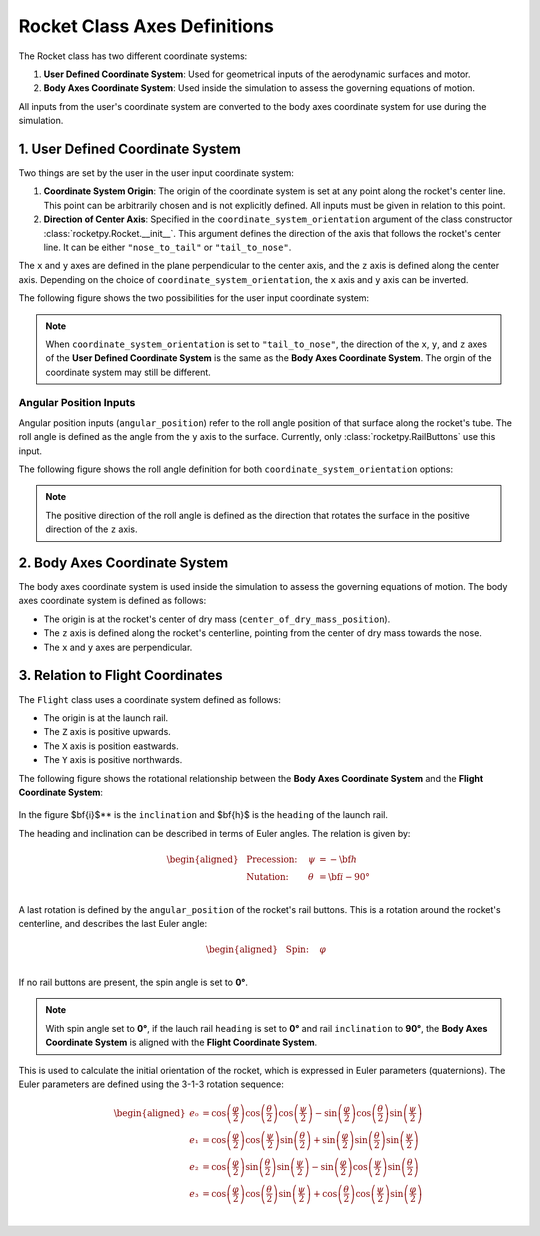 Rocket Class Axes Definitions
=============================

The Rocket class has two different coordinate systems:

1. **User Defined Coordinate System**: Used for geometrical inputs of the 
   aerodynamic surfaces and motor.
2. **Body Axes Coordinate System**: Used inside the simulation to assess the 
   governing equations of motion.

All inputs from the user's coordinate system are converted to the body axes
coordinate system for use during the simulation.

1. User Defined Coordinate System
---------------------------------

Two things are set by the user in the user input coordinate system:

1. **Coordinate System Origin**: The origin of the coordinate system is set at 
   any point along the rocket's center line. This point can be arbitrarily chosen
   and is not explicitly defined. All inputs must be given in relation to this
   point.
2. **Direction of Center Axis**: Specified in the ``coordinate_system_orientation``
   argument of the class constructor :class:`rocketpy.Rocket.__init__`. This
   argument defines the direction of the axis that follows the rocket's center
   line. It can be either ``"nose_to_tail"`` or ``"tail_to_nose"``.

.. seealso:: 
     
    See `Positions and Coordinate Systems <positions.rst>`_ for more
    information on how this is used in the definitions of the rocket's
    aerodynamic surfaces and motor.

The ``x`` and ``y`` axes are defined in the plane perpendicular to the center axis,
and the ``z`` axis is defined along the center axis. Depending on the choice of
``coordinate_system_orientation``, the ``x`` axis and ``y`` axis can be inverted.

The following figure shows the two possibilities for the user input coordinate system:

.. figure:: ../../static/rocket/3dcsys.png
  :align: center
  :alt: Rocket axes

.. note::

    When ``coordinate_system_orientation`` is set to ``"tail_to_nose"``, the direction
    of the ``x``, ``y``, and ``z`` axes of the **User Defined Coordinate System** is
    the same as the **Body Axes Coordinate System**. The orgin of the coordinate
    system may still be different.

Angular Position Inputs
~~~~~~~~~~~~~~~~~~~~~~~

Angular position inputs (``angular_position``) refer to the roll angle position
of that surface along the rocket's tube. The roll angle is defined as the angle 
from the ``y`` axis to the surface. Currently, only :class:`rocketpy.RailButtons`
use this input.  

The following figure shows the roll angle
definition for both ``coordinate_system_orientation`` options:

.. figure:: ../../static/rocket/angularpos.png
  :align: center
  :alt: Angular position


.. note::

   The positive direction of the roll angle is defined as the direction that 
   rotates the surface in the positive direction of the ``z`` axis.



2. Body Axes Coordinate System
------------------------------

The body axes coordinate system is used inside the simulation to assess the
governing equations of motion. The body axes coordinate system is defined as follows:

- The origin is at the rocket's center of dry mass (``center_of_dry_mass_position``).
- The ``z`` axis is defined along the rocket's centerline, pointing from the 
  center of dry mass towards the nose.
- The ``x`` and ``y`` axes are perpendicular.

3. Relation to Flight Coordinates
---------------------------------

The ``Flight`` class uses a coordinate system defined as follows:

- The origin is at the launch rail.
- The ``Z`` axis is positive upwards.
- The ``X`` axis is position eastwards.
- The ``Y`` axis is positive northwards.

The following figure shows the rotational relationship between the
**Body Axes Coordinate System** and the **Flight Coordinate System**:

.. figure:: ../../static/rocket/flightcsys.png
  :align: center
  :alt: Flight coordinate system

In the figure $\bf{i}$** is the ``inclination`` and $\bf{h}$ is the
``heading`` of the launch rail.

The heading and inclination can be described in terms of Euler angles.
The relation is given by:

.. math::
    \begin{aligned}
        &\text{Precession:} \quad &\psi &= -\bf{h} \\
        &\text{Nutation:} \quad &\theta &= \bf{i} - 90° \\
   \end{aligned}

A last rotation is defined by the ``angular_position`` of the rocket's rail buttons.
This is a rotation around the rocket's centerline, and describes the last 
Euler angle:

.. math::
    \begin{aligned}
        &\text{Spin:} \quad &φ & \\
    \end{aligned}

If no rail buttons are present, the spin angle is set to **0°**.

.. note::
   
   With spin angle set to **0°**, if the
   lauch rail ``heading`` is set to **0°** and rail ``inclination`` to **90°**,
   the **Body Axes Coordinate System** is aligned with the **Flight Coordinate System**.


This is used to calculate the initial orientation of the rocket, which is 
expressed in Euler parameters (quaternions). The Euler parameters are defined 
using the 3-1-3 rotation sequence:

.. math::

   \begin{aligned}
      e₀ &= \cos\left(\frac{φ}{2}\right) \cos\left(\frac{θ}{2}\right) \cos\left(\frac{ψ}{2}\right) - \sin\left(\frac{φ}{2}\right) \cos\left(\frac{θ}{2}\right) \sin\left(\frac{ψ}{2}\right) \\
      e₁ &= \cos\left(\frac{φ}{2}\right) \cos\left(\frac{ψ}{2}\right) \sin\left(\frac{θ}{2}\right) + \sin\left(\frac{φ}{2}\right) \sin\left(\frac{θ}{2}\right) \sin\left(\frac{ψ}{2}\right) \\
      e₂ &= \cos\left(\frac{φ}{2}\right) \sin\left(\frac{θ}{2}\right) \sin\left(\frac{ψ}{2}\right) - \sin\left(\frac{φ}{2}\right) \cos\left(\frac{ψ}{2}\right) \sin\left(\frac{θ}{2}\right) \\
      e₃ &= \cos\left(\frac{φ}{2}\right) \cos\left(\frac{θ}{2}\right) \sin\left(\frac{ψ}{2}\right) + \cos\left(\frac{θ}{2}\right) \cos\left(\frac{ψ}{2}\right) \sin\left(\frac{φ}{2}\right) \\
   \end{aligned}


